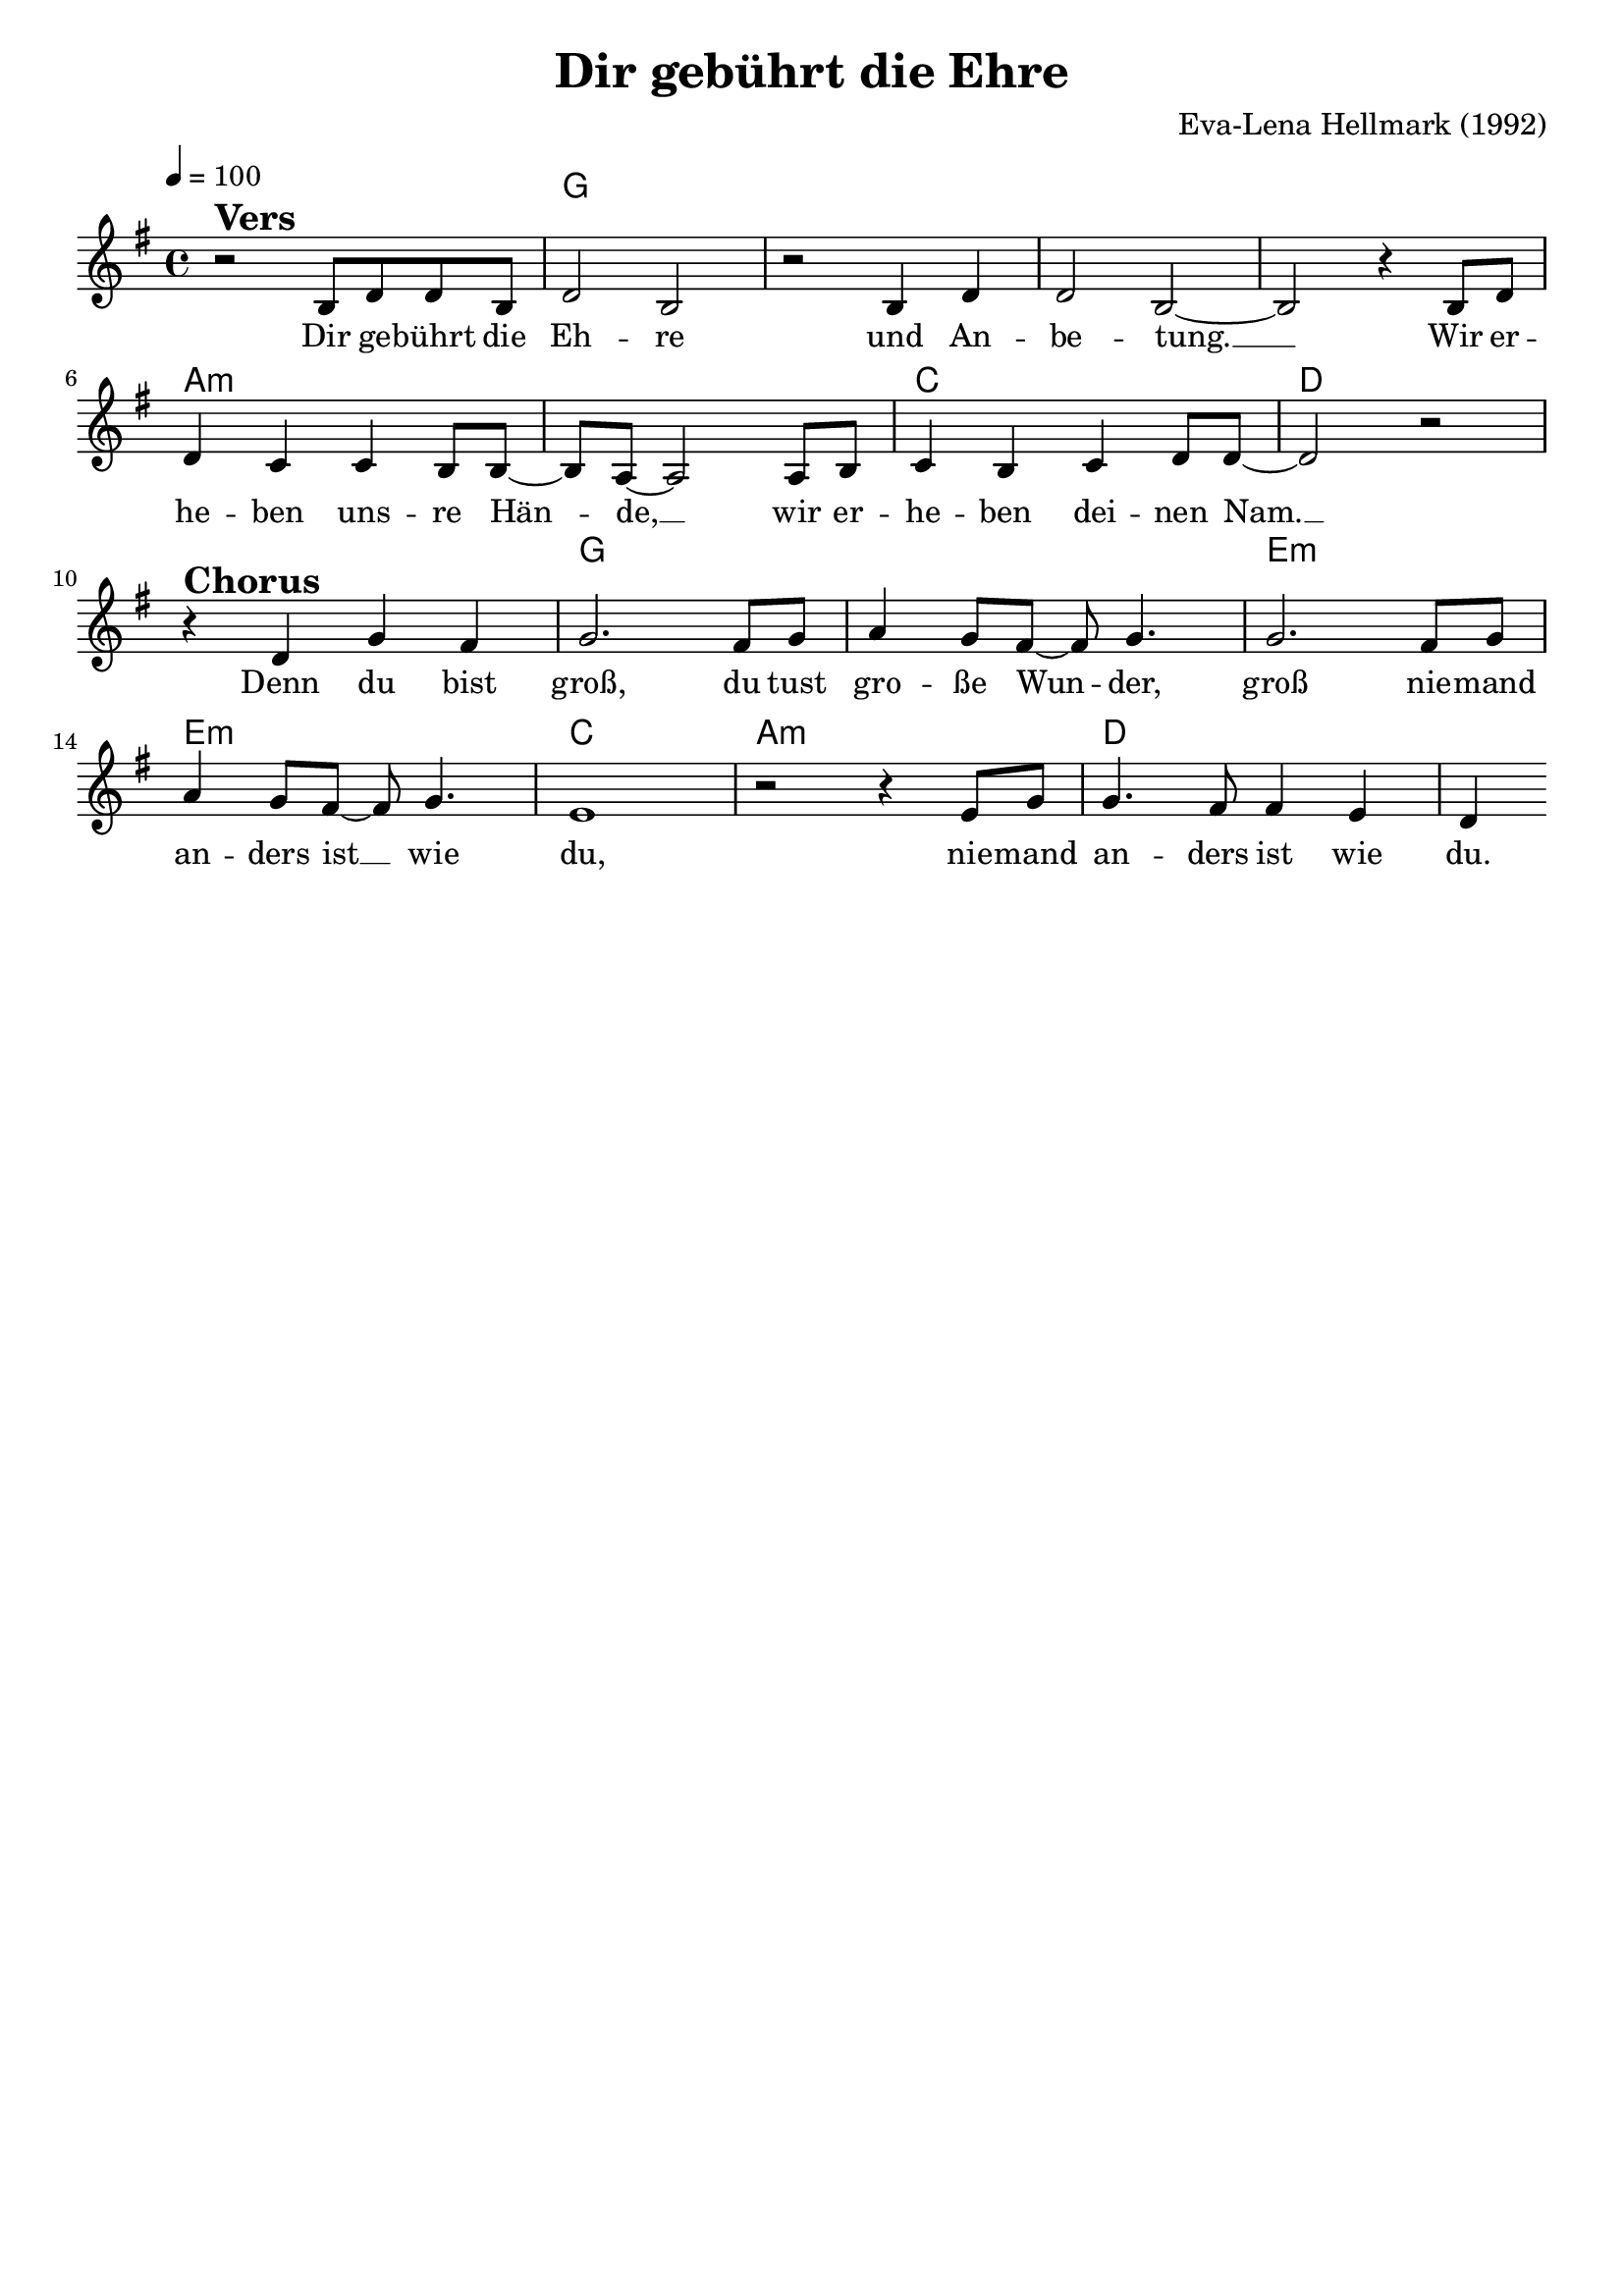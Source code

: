 \version "2.24.1"

\header{
  title = "Dir gebührt die Ehre"
  composer = "Eva-Lena Hellmark (1992)"
  tagline = " "
}

global = {
  \key g \major
  \time 4/4
  \dynamicUp
  \set melismaBusyProperties = #'()
  \tempo 4 = 100
  \set Score.rehearsalMarkFormatter = #format-mark-box-numbers
}
\layout {indent = 0.0}

chordOne = \chordmode {
  \set noChordSymbol = " "
  r1
  g g g g
  a:m a:m
  c d
  r
  g g
  e:m e:m
  c a:m
  d
}

musicOne = \relative c' {
r2 ^\markup{\bold \huge Vers} b8 d d b |
d2 b |
r b4 d |
d2 b ~ |
2 r4 b8 d |
d4 c c b8 8 ~ |
8 a ~ 2 8 b |
c4 b c d8 8 ~ |
d2 r | \break
r4 ^\markup{\bold \huge Chorus} d g fis |
g2. fis8 g |
a4 g8 fis ~ 8 g4. |
2. fis8 g |
a4 g8 fis ~ 8 g4. |
e1 |
r2 r4 e8 g |
4. fis8 4 e |
d4
}

choruslyric = \lyricmode {
Denn du bist groß,
du tust gro -- ße Wun -- _ der, groß
nie -- mand an -- ders ist __ _ wie du,
nie -- mand an -- ders ist wie du.
}
bridgelyric = \lyricmode {
}
verseOne = \lyricmode {
Dir ge -- bührt die Eh -- re
und An -- be -- tung. __ _
Wir er -- he -- ben uns -- re Hän -- _ de, __ _
wir er -- he -- ben dei -- nen Nam. __ _
\choruslyric
}
verseTwo = \lyricmode { \set stanza = #"2. "
}
verseThree = \lyricmode { \set stanza = #"3. "
}
verseFour = \lyricmode { \set stanza = #"4. "
}
pianoUp = \relative c' {
}

pianoDown = \relative { \clef bass
}


chorusText = \lyricmode {
Denn du bist groß,
du tust große Wunder, groß
niemand anders ist wie du,
niemand anders ist wie du,
denn du bist groß.
}
verseOneText = \lyricmode {
Dir gebührt die Ehre und Anbetung.
Wir erheben unsre Hände,
wir erheben deinen Nam.
}
verseTwoText = \lyricmode {
}
verseThreeText = \lyricmode {
}
verseFourText = \lyricmode {
}
bridgeText = \lyricmode {
}

originalText = \lyricmode {
Vi vill ge dig ära och tillbedjan
}



\score {
  <<
    \new ChordNames {\set chordChanges = ##t \chordOne}
    \new Voice = "one" { \global \musicOne }
    \new Lyrics \lyricsto one \verseOne
    %\new Lyrics \lyricsto one \verseTwo
    %\new Lyrics \lyricsto one \verseThree
    %\new Lyrics \lyricsto one \verseFour
    %\new PianoStaff <<
    %  \new Staff = "up" { \global \pianoUp }
    %  \new Staff = "down" { \global \pianoDown }
    %>>
  >>
  \layout {
    #(layout-set-staff-size 19)
  }
  \midi{}
}

